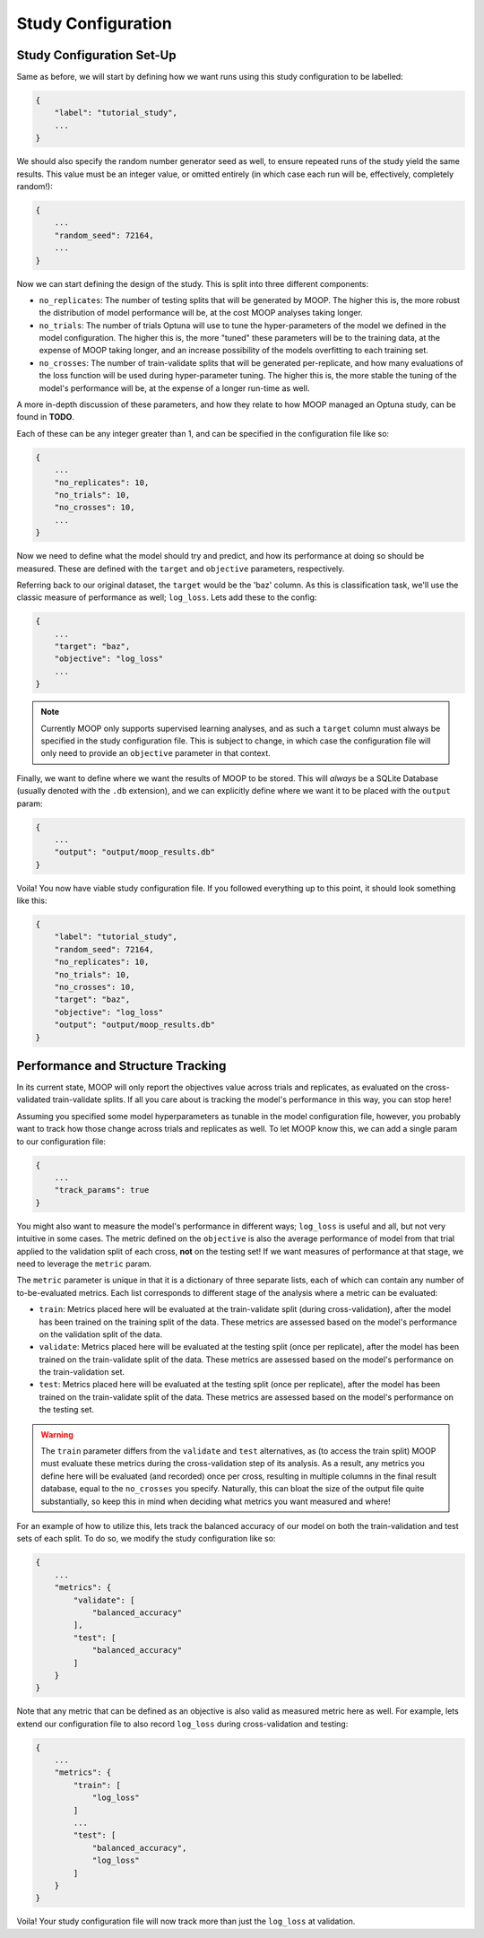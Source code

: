 Study Configuration
===================

.. _study-config-walkthrough:

Study Configuration Set-Up
----------------------------

Same as before, we will start by defining how we want runs using this study configuration to be labelled:

.. code-block:: json

    {
        "label": "tutorial_study",
        ...
    }

We should also specify the random number generator seed as well, to ensure repeated runs of the study yield the same results. This value must be an integer value, or omitted entirely (in which case each run will be, effectively, completely random!):

.. code-block:: json

    {
        ...
        "random_seed": 72164,
        ...
    }

Now we can start defining the design of the study. This is split into three different components:

* ``no_replicates``: The number of testing splits that will be generated by MOOP. The higher this is, the more robust the distribution of model performance will be, at the cost MOOP analyses taking longer.
* ``no_trials``: The number of trials Optuna will use to tune the hyper-parameters of the model we defined in the model configuration. The higher this is, the more "tuned" these parameters will be to the training data, at the expense of MOOP taking longer, and an increase possibility of the models overfitting to each training set.
* ``no_crosses``: The number of train-validate splits that will be generated per-replicate, and how many evaluations of the loss function will be used during hyper-parameter tuning. The higher this is, the more stable the tuning of the model's performance will be, at the expense of a longer run-time as well.

A more in-depth discussion of these parameters, and how they relate to how MOOP managed an Optuna study, can be found in **TODO**.

Each of these can be any integer greater than 1, and can be specified in the configuration file like so:

.. code-block:: json

    {
        ...
        "no_replicates": 10,
        "no_trials": 10,
        "no_crosses": 10,
        ...
    }

Now we need to define what the model should try and predict, and how its performance at doing so should be measured. These are defined with the ``target`` and ``objective`` parameters, respectively.

Referring back to our original dataset, the ``target`` would be the 'baz' column. As this is classification task, we'll use the classic measure of performance as well; ``log_loss``. Lets add these to the config:

.. code-block:: json

    {
        ...
        "target": "baz",
        "objective": "log_loss"
        ...
    }

.. note::

    Currently MOOP only supports supervised learning analyses, and as such a ``target`` column must always be specified in the study configuration file. This is subject to change, in which case the configuration file will only need to provide an ``objective`` parameter in that context.

Finally, we want to define where we want the results of MOOP to be stored. This will *always* be a SQLite Database (usually denoted with the ``.db`` extension), and we can explicitly define where we want it to be placed with the ``output`` param:

.. code-block:: json

    {
        ...
        "output": "output/moop_results.db"
    }

Voila! You now have viable study configuration file. If you followed everything up to this point, it should look something like this:

.. code-block:: json

    {
        "label": "tutorial_study",
        "random_seed": 72164,
        "no_replicates": 10,
        "no_trials": 10,
        "no_crosses": 10,
        "target": "baz",
        "objective": "log_loss"
        "output": "output/moop_results.db"
    }

Performance and Structure Tracking
----------------------------------

In its current state, MOOP will only report the objectives value across trials and replicates, as evaluated on the cross-validated train-validate splits. If all you care about is tracking the model's performance in this way, you can stop here!

Assuming you specified some model hyperparameters as tunable in the model configuration file, however, you probably want to track how those change across trials and replicates as well. To let MOOP know this, we can add a single param to our configuration file:

.. code-block:: json

    {
        ...
        "track_params": true
    }

You might also want to measure the model's performance in different ways; ``log_loss`` is useful and all, but not very intuitive in some cases. The metric defined on the ``objective`` is also the average performance of model from that trial applied to the validation split of each cross, **not** on the testing set! If we want measures of performance at that stage, we need to leverage the ``metric`` param.

The ``metric`` parameter is unique in that it is a dictionary of three separate lists, each of which can contain any number of to-be-evaluated metrics. Each list corresponds to different stage of the analysis where a metric can be evaluated:

* ``train``: Metrics placed here will be evaluated at the train-validate split (during cross-validation), after the model has been trained on the training split of the data. These metrics are assessed based on the model's performance on the validation split of the data.
* ``validate``: Metrics placed here will be evaluated at the testing split (once per replicate), after the model has been trained on the train-validate split of the data. These metrics are assessed based on the model's performance on the train-validation set.
* ``test``: Metrics placed here will be evaluated at the testing split (once per replicate), after the model has been trained on the train-validate split of the data. These metrics are assessed based on the model's performance on the testing set.

.. warning::

    The ``train`` parameter differs from the ``validate`` and ``test`` alternatives, as (to access the train split) MOOP must evaluate these metrics during the cross-validation step of its analysis. As a result, any metrics you define here will be evaluated (and recorded) once per cross, resulting in multiple columns in the final result database, equal to the ``no_crosses`` you specify. Naturally, this can bloat the size of the output file quite substantially, so keep this in mind when deciding what metrics you want measured and where!

For an example of how to utilize this, lets track the balanced accuracy of our model on both the train-validation and test sets of each split. To do so, we modify the study configuration like so:

.. code-block:: json

    {
        ...
        "metrics": {
            "validate": [
                "balanced_accuracy"
            ],
            "test": [
                "balanced_accuracy"
            ]
        }
    }


Note that any metric that can be defined as an objective is also valid as measured metric here as well. For example, lets extend our configuration file to also record ``log_loss`` during cross-validation and testing:

.. code-block:: json

    {
        ...
        "metrics": {
            "train": [
                "log_loss"
            ]
            ...
            "test": [
                "balanced_accuracy",
                "log_loss"
            ]
        }
    }

Voila! Your study configuration file will now track more than just the ``log_loss`` at validation.
